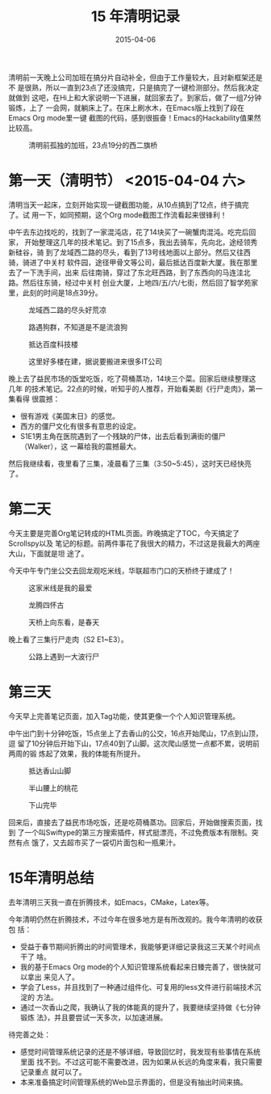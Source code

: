 #+TITLE: 15 年清明记录
#+DATE: 2015-04-06

清明前一天晚上公司加班在搞分片自动补全，但由于工作量较大，且对新框架还是不
是很熟，所以一直到23点了还没搞完，只是搞完了一键检测部分。然后我决定就做到
这吧，在Hi上和大家说明一下进展，就回家去了。到家后，做了一组7分钟锻炼，上了
一会网，就躺床上了。在床上刷水木，在Emacs版上找到了段在Emacs Org mode里一键
截图的代码，感到很振奋！Emacs的Hackability值果然比较高。

#+CAPTION: 清明前孤独的加班，23点19分的西二旗桥
[[../static/imgs/1504-qing-ming/IMG_1612.jpg]]
* 第一天（清明节） <2015-04-04 六>

清明当天一起床，立刻开始实现一键截图功能，从10点搞到了12点，终于搞完了。试
用一下，如同预期，这个Org mode截图工作流看起来很锋利！

中午去东边找吃的，找到了一家混沌店，花了14块买了一碗蟹肉混沌。吃完后回家，
开始整理这几年的技术笔记。到了15点多，我出去骑车，先向北，途经领秀新硅谷，骑
到了龙域西二路的尽头，看到了13号线地面以上部分。然后又往西骑，骑进了中关村
软件园，途径甲骨文等公司，最后抵达百度新大厦。我在那里去了一下洗手间，出来
后往南骑，穿过了东北旺西路，到了东西向的马连洼北路。然后往东骑，经过中关村
创业大厦，上地四/五/六/七街，然后回了智学苑家里，此刻的时间是18点39分。

#+CAPTION: 龙域西二路的尽头好荒凉
[[../static/imgs/1504-qing-ming/IMG_1617.jpg]]
#+CAPTION: 路遇狗群，不知道是不是流浪狗
[[../static/imgs/1504-qing-ming/IMG_1618.jpg]]
#+CAPTION: 抵达百度科技楼
[[../static/imgs/1504-qing-ming/IMG_1620.jpg]]
#+CAPTION: 这里好多楼在建，据说要搬进来很多IT公司
[[../static/imgs/1504-qing-ming/IMG_1623.jpg]]

晚上去了益民市场的饭堂吃饭，吃了荷桶蒸功，14块三个菜。回家后继续整理这几年
的技术笔记。22点的时候，听知乎的人推荐，开始看美剧《行尸走肉》，第一集看得
很震撼：
- 很有游戏《美国末日》的感觉。
- 西方的僵尸文化有很多有意思的设定。
- S1E1男主角在医院遇到了一个残缺的尸体，出去后看到满街的僵尸（Walker），这
  一幕给我的震撼最大。

然后我继续看，夜里看了三集，凌晨看了三集（3:50~5:45），这时天已经快亮了。

* 第二天
今天主要是完善Org笔记转成的HTML页面。昨晚搞定了TOC，今天搞定了Scrollspy以及
笔记的标题。前两件事花了我很大的精力，不过这是我最大的两座大山，下面就是坦
途了。

今天中午专门坐公交去回龙观吃米线，华联超市门口的天桥终于建成了！

#+CAPTION: 这家米线是我的最爱
[[../static/imgs/1504-qing-ming/IMG_1628.jpg]]
#+CAPTION: 龙腾四怀古
[[../static/imgs/1504-qing-ming/IMG_1629.jpg]]
#+CAPTION: 天桥上向东看，是春天
[[../static/imgs/1504-qing-ming/IMG_1633.jpg]]

晚上看了三集行尸走肉（S2 E1~E3）。
#+CAPTION: 公路上遇到一大波行尸
[[../static/imgs/1504-qing-ming/IMG_0362.jpg]]

* 第三天 
今天早上完善笔记页面，加入Tag功能，使其更像一个个人知识管理系统。

中午出门到十分钟吃饭，15点坐上了去香山的公交，16点开始爬山，17点到山顶，逗
留了10分钟后开始下山，17点40到了山脚。这次爬山感觉一点都不累，说明前两周的锻
炼起了效果，我的体能有所提升。

#+CAPTION: 抵达香山山脚
[[../static/imgs/1504-qing-ming/IMG_1641.jpg]]
#+CAPTION: 半山腰上的桃花
[[../static/imgs/1504-qing-ming/IMG_1649.jpg]]
#+CAPTION: 下山完毕
[[../static/imgs/1504-qing-ming/IMG_1659.jpg]]

回来后，直接去了益民市场吃饭，还是吃荷桶蒸功。回家后，开始做搜索页面，找到
了一个叫Swiftype的第三方搜索插件，样式挺漂亮，不过免费版本有限制。突然有点
饿了，又去超市买了一袋切片面包和一瓶果汁。

* 15年清明总结
去年清明三天我一直在折腾技术，如Emacs，CMake，Latex等。

今年清明仍然在折腾技术，不过今年在很多地方是有所改观的。我今年清明的收获包
括：
- 受益于春节期间折腾出的时间管理术，我能够更详细记录我这三天某个时间点干了
  啥。
- 我的基于Emacs Org mode的个人知识管理系统看起来日臻完善了，很快就可以拿出
  来见人了。
- 学会了Less，并且找到了一种通过组件化、可复用的less文件进行前端技术沉淀的
  方法。
- 通过一次香山之爬，我确认了我的体能真的提升了，我要继续坚持做《七分钟锻炼
  法》，并且要尝试一天多次，以加速进展。

待完善之处：
- 感觉时间管理系统记录的还是不够详细，导致回忆时，我发现有些事情在系统里面
  找不到。不过这可能不需要改进，因为如果从长远的角度来看，我只需要记录重点
  就可以了。
- 本来准备搞定时间管理系统的Web显示界面的，但是没有抽出时间来搞。
